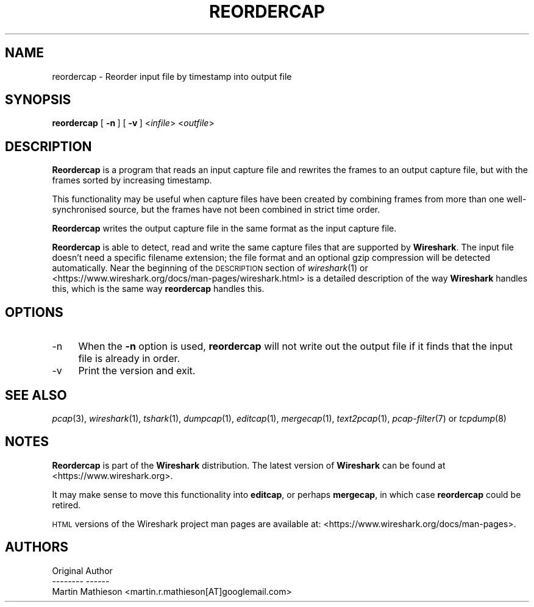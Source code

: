 .\" Automatically generated by Pod::Man 2.27 (Pod::Simple 3.28)
.\"
.\" Standard preamble:
.\" ========================================================================
.de Sp \" Vertical space (when we can't use .PP)
.if t .sp .5v
.if n .sp
..
.de Vb \" Begin verbatim text
.ft CW
.nf
.ne \\$1
..
.de Ve \" End verbatim text
.ft R
.fi
..
.\" Set up some character translations and predefined strings.  \*(-- will
.\" give an unbreakable dash, \*(PI will give pi, \*(L" will give a left
.\" double quote, and \*(R" will give a right double quote.  \*(C+ will
.\" give a nicer C++.  Capital omega is used to do unbreakable dashes and
.\" therefore won't be available.  \*(C` and \*(C' expand to `' in nroff,
.\" nothing in troff, for use with C<>.
.tr \(*W-
.ds C+ C\v'-.1v'\h'-1p'\s-2+\h'-1p'+\s0\v'.1v'\h'-1p'
.ie n \{\
.    ds -- \(*W-
.    ds PI pi
.    if (\n(.H=4u)&(1m=24u) .ds -- \(*W\h'-12u'\(*W\h'-12u'-\" diablo 10 pitch
.    if (\n(.H=4u)&(1m=20u) .ds -- \(*W\h'-12u'\(*W\h'-8u'-\"  diablo 12 pitch
.    ds L" ""
.    ds R" ""
.    ds C` ""
.    ds C' ""
'br\}
.el\{\
.    ds -- \|\(em\|
.    ds PI \(*p
.    ds L" ``
.    ds R" ''
.    ds C`
.    ds C'
'br\}
.\"
.\" Escape single quotes in literal strings from groff's Unicode transform.
.ie \n(.g .ds Aq \(aq
.el       .ds Aq '
.\"
.\" If the F register is turned on, we'll generate index entries on stderr for
.\" titles (.TH), headers (.SH), subsections (.SS), items (.Ip), and index
.\" entries marked with X<> in POD.  Of course, you'll have to process the
.\" output yourself in some meaningful fashion.
.\"
.\" Avoid warning from groff about undefined register 'F'.
.de IX
..
.nr rF 0
.if \n(.g .if rF .nr rF 1
.if (\n(rF:(\n(.g==0)) \{
.    if \nF \{
.        de IX
.        tm Index:\\$1\t\\n%\t"\\$2"
..
.        if !\nF==2 \{
.            nr % 0
.            nr F 2
.        \}
.    \}
.\}
.rr rF
.\"
.\" Accent mark definitions (@(#)ms.acc 1.5 88/02/08 SMI; from UCB 4.2).
.\" Fear.  Run.  Save yourself.  No user-serviceable parts.
.    \" fudge factors for nroff and troff
.if n \{\
.    ds #H 0
.    ds #V .8m
.    ds #F .3m
.    ds #[ \f1
.    ds #] \fP
.\}
.if t \{\
.    ds #H ((1u-(\\\\n(.fu%2u))*.13m)
.    ds #V .6m
.    ds #F 0
.    ds #[ \&
.    ds #] \&
.\}
.    \" simple accents for nroff and troff
.if n \{\
.    ds ' \&
.    ds ` \&
.    ds ^ \&
.    ds , \&
.    ds ~ ~
.    ds /
.\}
.if t \{\
.    ds ' \\k:\h'-(\\n(.wu*8/10-\*(#H)'\'\h"|\\n:u"
.    ds ` \\k:\h'-(\\n(.wu*8/10-\*(#H)'\`\h'|\\n:u'
.    ds ^ \\k:\h'-(\\n(.wu*10/11-\*(#H)'^\h'|\\n:u'
.    ds , \\k:\h'-(\\n(.wu*8/10)',\h'|\\n:u'
.    ds ~ \\k:\h'-(\\n(.wu-\*(#H-.1m)'~\h'|\\n:u'
.    ds / \\k:\h'-(\\n(.wu*8/10-\*(#H)'\z\(sl\h'|\\n:u'
.\}
.    \" troff and (daisy-wheel) nroff accents
.ds : \\k:\h'-(\\n(.wu*8/10-\*(#H+.1m+\*(#F)'\v'-\*(#V'\z.\h'.2m+\*(#F'.\h'|\\n:u'\v'\*(#V'
.ds 8 \h'\*(#H'\(*b\h'-\*(#H'
.ds o \\k:\h'-(\\n(.wu+\w'\(de'u-\*(#H)/2u'\v'-.3n'\*(#[\z\(de\v'.3n'\h'|\\n:u'\*(#]
.ds d- \h'\*(#H'\(pd\h'-\w'~'u'\v'-.25m'\f2\(hy\fP\v'.25m'\h'-\*(#H'
.ds D- D\\k:\h'-\w'D'u'\v'-.11m'\z\(hy\v'.11m'\h'|\\n:u'
.ds th \*(#[\v'.3m'\s+1I\s-1\v'-.3m'\h'-(\w'I'u*2/3)'\s-1o\s+1\*(#]
.ds Th \*(#[\s+2I\s-2\h'-\w'I'u*3/5'\v'-.3m'o\v'.3m'\*(#]
.ds ae a\h'-(\w'a'u*4/10)'e
.ds Ae A\h'-(\w'A'u*4/10)'E
.    \" corrections for vroff
.if v .ds ~ \\k:\h'-(\\n(.wu*9/10-\*(#H)'\s-2\u~\d\s+2\h'|\\n:u'
.if v .ds ^ \\k:\h'-(\\n(.wu*10/11-\*(#H)'\v'-.4m'^\v'.4m'\h'|\\n:u'
.    \" for low resolution devices (crt and lpr)
.if \n(.H>23 .if \n(.V>19 \
\{\
.    ds : e
.    ds 8 ss
.    ds o a
.    ds d- d\h'-1'\(ga
.    ds D- D\h'-1'\(hy
.    ds th \o'bp'
.    ds Th \o'LP'
.    ds ae ae
.    ds Ae AE
.\}
.rm #[ #] #H #V #F C
.\" ========================================================================
.\"
.IX Title "REORDERCAP 1"
.TH REORDERCAP 1 "2017-04-12" "2.2.6" "The Wireshark Network Analyzer"
.\" For nroff, turn off justification.  Always turn off hyphenation; it makes
.\" way too many mistakes in technical documents.
.if n .ad l
.nh
.SH "NAME"
reordercap \- Reorder input file by timestamp into output file
.SH "SYNOPSIS"
.IX Header "SYNOPSIS"
\&\fBreordercap\fR
[\ \fB\-n\fR\ ]
[\ \fB\-v\fR\ ]
<\fIinfile\fR> <\fIoutfile\fR>
.SH "DESCRIPTION"
.IX Header "DESCRIPTION"
\&\fBReordercap\fR is a program that reads an input capture file and rewrites the
frames to an output capture file, but with the frames sorted by increasing
timestamp.
.PP
This functionality may be useful when capture files have been created by
combining frames from more than one well-synchronised source, but the
frames have not been combined in strict time order.
.PP
\&\fBReordercap\fR writes the output capture file in the same format as the input
capture file.
.PP
\&\fBReordercap\fR is able to detect, read and write the same capture files that
are supported by \fBWireshark\fR.
The input file doesn't need a specific filename extension; the file
format and an optional gzip compression will be detected automatically.
Near the beginning of the \s-1DESCRIPTION\s0 section of \fIwireshark\fR\|(1) or
<https://www.wireshark.org/docs/man\-pages/wireshark.html>
is a detailed description of the way \fBWireshark\fR handles this, which is
the same way \fBreordercap\fR handles this.
.SH "OPTIONS"
.IX Header "OPTIONS"
.IP "\-n" 4
.IX Item "-n"
When the \fB\-n\fR option is used, \fBreordercap\fR will not write out the output
file if it finds that the input file is already in order.
.IP "\-v" 4
.IX Item "-v"
Print the version and exit.
.SH "SEE ALSO"
.IX Header "SEE ALSO"
\&\fIpcap\fR\|(3), \fIwireshark\fR\|(1), \fItshark\fR\|(1), \fIdumpcap\fR\|(1), \fIeditcap\fR\|(1), \fImergecap\fR\|(1),
\&\fItext2pcap\fR\|(1), \fIpcap\-filter\fR\|(7) or \fItcpdump\fR\|(8)
.SH "NOTES"
.IX Header "NOTES"
\&\fBReordercap\fR is part of the \fBWireshark\fR distribution.  The latest version
of \fBWireshark\fR can be found at <https://www.wireshark.org>.
.PP
It may make sense to move this functionality into \fBeditcap\fR, or perhaps
\&\fBmergecap\fR, in which case \fBreordercap\fR could be retired.
.PP
\&\s-1HTML\s0 versions of the Wireshark project man pages are available at:
<https://www.wireshark.org/docs/man\-pages>.
.SH "AUTHORS"
.IX Header "AUTHORS"
.Vb 3
\&  Original Author
\&  \-\-\-\-\-\-\-\- \-\-\-\-\-\-
\&  Martin Mathieson             <martin.r.mathieson[AT]googlemail.com>
.Ve
